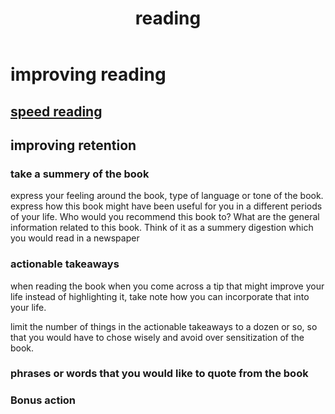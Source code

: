:PROPERTIES:
:ID:       83b26901-63ba-4242-a852-b3c39c6d9dd6
:END:
#+title: reading
* improving reading
** [[id:c65cfecf-fe99-4208-bce4-5d4dede7f217][speed reading]]
** improving retention
*** take a summery of the book
express your feeling around the book, type of language or tone of the book.
express how this book might have been useful for you in a different periods of
your life. Who would you recommend this book to? What are the general
information related to this book. Think of it as a summery digestion which you
would read in a newspaper
*** actionable takeaways
when reading the book when you come across a tip that might improve your life
instead of highlighting it, take note how you can incorporate that into your life.

limit the number of things in the actionable takeaways to a dozen or so, so that
you would have to chose wisely and avoid over sensitization of the book. 
*** phrases or words that you would like to quote from the book
*** Bonus action 
